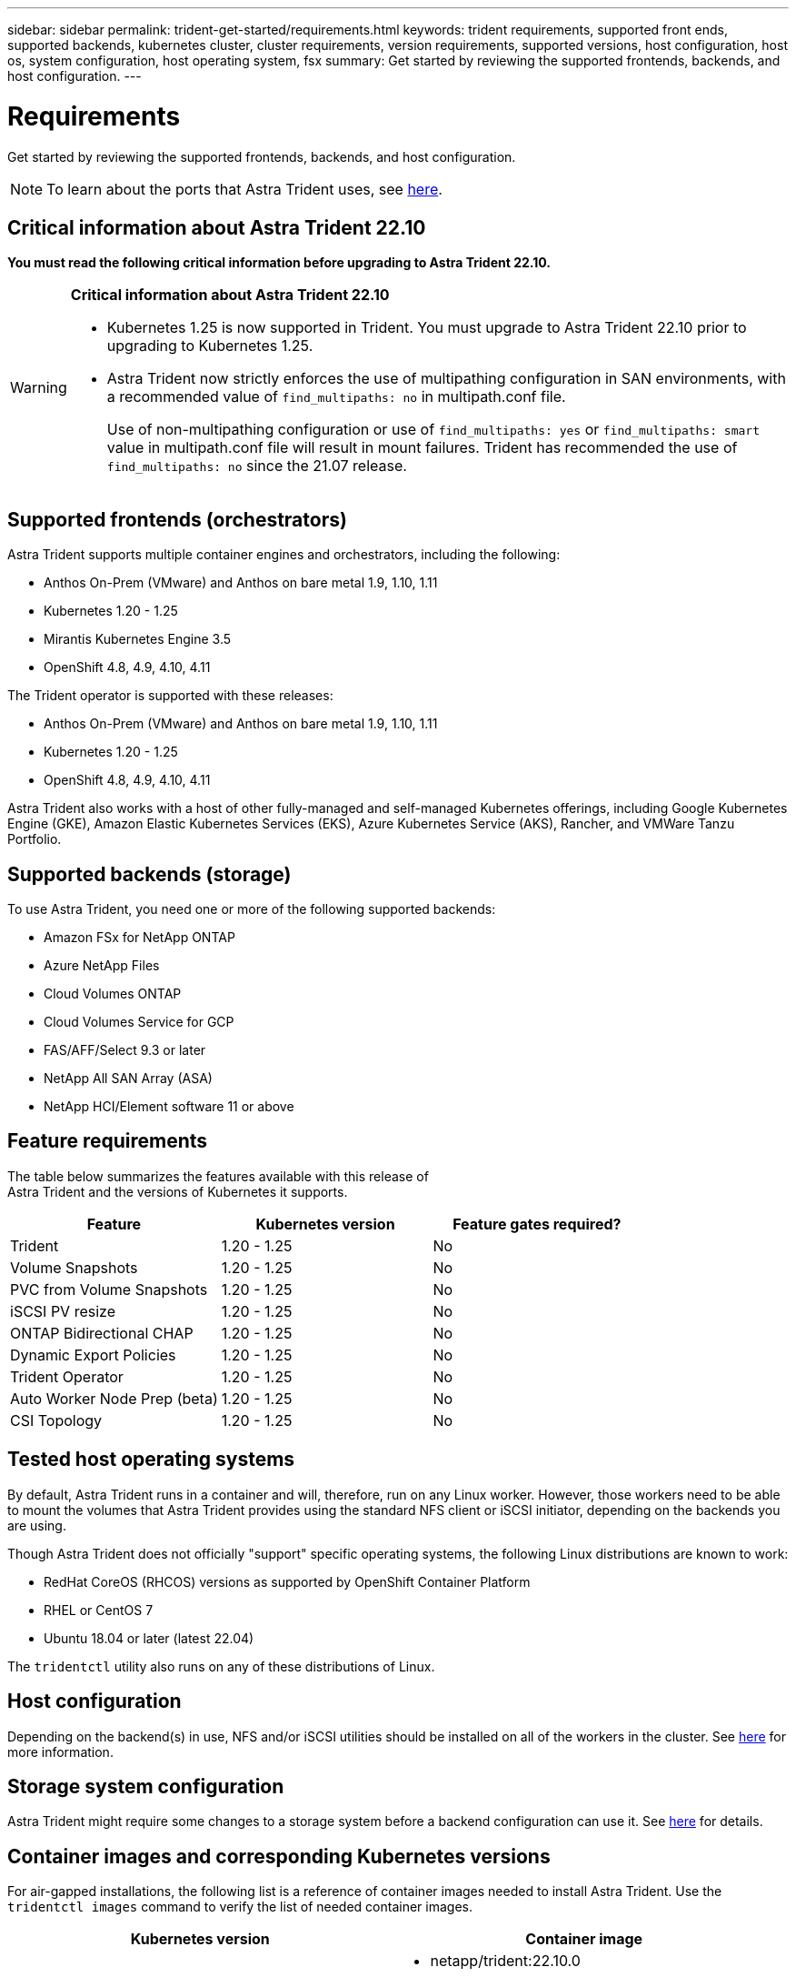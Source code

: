 ---
sidebar: sidebar
permalink: trident-get-started/requirements.html
keywords: trident requirements, supported front ends, supported backends, kubernetes cluster, cluster requirements, version requirements, supported versions, host configuration, host os, system configuration, host operating system, fsx
summary: Get started by reviewing the supported frontends, backends, and host configuration.
---

= Requirements
:hardbreaks:
:icons: font
:imagesdir: ../media/

[.lead]
Get started by reviewing the supported frontends, backends, and host configuration.

NOTE: To learn about the ports that Astra Trident uses, see link:../trident-reference/trident-ports.html[here].

== Critical information about Astra Trident 22.10
*You must read the following critical information before upgrading to Astra Trident 22.10.*

[WARNING]
.*Critical information about Astra Trident 22.10*
====
* Kubernetes 1.25 is now supported in Trident. You must upgrade to Astra Trident 22.10 prior to upgrading to Kubernetes 1.25.
* Astra Trident now strictly enforces the use of multipathing configuration in SAN environments, with a recommended value of `find_multipaths: no` in multipath.conf file. 
+
Use of non-multipathing configuration or use of `find_multipaths: yes` or `find_multipaths: smart` value in multipath.conf file will result in mount failures. Trident has recommended the use of `find_multipaths: no` since the 21.07 release.
====

== Supported frontends (orchestrators)

Astra Trident supports multiple container engines and orchestrators, including the following:

* Anthos On-Prem (VMware) and Anthos on bare metal 1.9, 1.10, 1.11
* Kubernetes 1.20 - 1.25
* Mirantis Kubernetes Engine 3.5
* OpenShift 4.8, 4.9, 4.10, 4.11

The Trident operator is supported with these releases:

* Anthos On-Prem (VMware) and Anthos on bare metal 1.9, 1.10, 1.11
* Kubernetes 1.20 - 1.25
* OpenShift 4.8, 4.9, 4.10, 4.11

Astra Trident also works with a host of other fully-managed and self-managed Kubernetes offerings, including Google Kubernetes Engine (GKE), Amazon Elastic Kubernetes Services (EKS), Azure Kubernetes Service (AKS), Rancher, and VMWare Tanzu Portfolio.

== Supported backends (storage)

To use Astra Trident, you need one or more of the following supported backends:

* Amazon FSx for NetApp ONTAP
* Azure NetApp Files
* Cloud Volumes ONTAP
* Cloud Volumes Service for GCP
* FAS/AFF/Select 9.3 or later
* NetApp All SAN Array (ASA)
* NetApp HCI/Element software 11 or above

== Feature requirements

The table below summarizes the features available with this release of
Astra Trident and the versions of Kubernetes it supports.

[cols=3,options="header"]
|===
|Feature
|Kubernetes version
|Feature gates required?

|Trident

a|1.20 - 1.25
a|No

|Volume Snapshots
a|1.20 - 1.25
a|No

|PVC from Volume Snapshots
a|1.20 - 1.25
a|No

|iSCSI PV resize
a|1.20 - 1.25
a|No

|ONTAP Bidirectional CHAP
a|1.20 - 1.25
a|No

|Dynamic Export Policies
a|1.20 - 1.25
a|No

|Trident Operator
a|1.20 - 1.25
a|No

|Auto Worker Node Prep (beta)
a|1.20 - 1.25
a|No

|CSI Topology
a|1.20 - 1.25
a|No

|===

== Tested host operating systems

By default, Astra Trident runs in a container and will, therefore, run on any Linux worker. However, those workers need to be able to mount the volumes that Astra Trident provides using the standard NFS client or iSCSI initiator, depending on the backends you are using.

Though Astra Trident does not officially "support" specific operating systems, the following Linux distributions are known to work:

* RedHat CoreOS (RHCOS) versions as supported by OpenShift Container Platform
* RHEL or CentOS 7
* Ubuntu 18.04 or later (latest 22.04)

The `tridentctl` utility also runs on any of these distributions of Linux.

== Host configuration

Depending on the backend(s) in use, NFS and/or iSCSI utilities should be installed on all of the workers in the cluster. See link:../trident-use/worker-node-prep.html[here^] for more information.

== Storage system configuration

Astra Trident might require some changes to a storage system before a backend configuration can use it. See  link:../trident-use/backends.html[here^] for details.

== Container images and corresponding Kubernetes versions

For air-gapped installations, the following list is a reference of container images needed to install Astra Trident. Use the `tridentctl images` command to verify the list of needed container images.

[cols=2,options="header"]
|===
|Kubernetes version
|Container image

|v1.20.0
a|
* netapp/trident:22.10.0                      
* netapp/trident-autosupport:22.10                   
* k8s.io/sig-storage/csi-provisioner:v3.3.0           
* k8s.io/sig-storage/csi-attacher:v4.0.0              
* k8s.io/sig-storage/csi-resizer:v1.6.0               
* k8s.io/sig-storage/csi-snapshotter:v3.0.3           
* k8s.io/sig-storage/csi-node-driver-registrar:v2.5.1 
* netapp/trident-operator:22.10.0 (optional)  


|v1.21.0
a|
* netapp/trident:22.10.0                      
* netapp/trident-autosupport:22.10                   
* k8s.io/sig-storage/csi-provisioner:v3.3.0           
* k8s.io/sig-storage/csi-attacher:v4.0.0              
* k8s.io/sig-storage/csi-resizer:v1.6.0               
* k8s.io/sig-storage/csi-snapshotter:v3.0.3           
* k8s.io/sig-storage/csi-node-driver-registrar:v2.5.1 
* netapp/trident-operator:22.10.0 (optional)  

|v1.22.0
a|
* netapp/trident:22.10.0                      
* netapp/trident-autosupport:22.10                   
* k8s.io/sig-storage/csi-provisioner:v3.3.0           
* k8s.io/sig-storage/csi-attacher:v4.0.0              
* k8s.io/sig-storage/csi-resizer:v1.6.0               
* k8s.io/sig-storage/csi-snapshotter:v3.0.3           
* k8s.io/sig-storage/csi-node-driver-registrar:v2.5.1 
* netapp/trident-operator:22.10.0 (optional)  

|v1.23.0
a|
* netapp/trident:22.10.0                      
* netapp/trident-autosupport:22.10                   
* k8s.io/sig-storage/csi-provisioner:v3.3.0           
* k8s.io/sig-storage/csi-attacher:v4.0.0              
* k8s.io/sig-storage/csi-resizer:v1.6.0               
* k8s.io/sig-storage/csi-snapshotter:v3.0.3           
* k8s.io/sig-storage/csi-node-driver-registrar:v2.5.1 
* netapp/trident-operator:22.10.0 (optional)  

|v1.24.0
a|
* netapp/trident:22.10.0                      
* netapp/trident-autosupport:22.10                   
* k8s.io/sig-storage/csi-provisioner:v3.3.0           
* k8s.io/sig-storage/csi-attacher:v4.0.0              
* k8s.io/sig-storage/csi-resizer:v1.6.0               
* k8s.io/sig-storage/csi-snapshotter:v3.0.3           
* k8s.io/sig-storage/csi-node-driver-registrar:v2.5.1 
* netapp/trident-operator:22.10.0 (optional)  

|v1.25.0
a|
* netapp/trident:22.10.0                      
* netapp/trident-autosupport:22.10                   
* k8s.io/sig-storage/csi-provisioner:v3.3.0           
* k8s.io/sig-storage/csi-attacher:v4.0.0              
* k8s.io/sig-storage/csi-resizer:v1.6.0               
* k8s.io/sig-storage/csi-snapshotter:v3.0.3           
* k8s.io/sig-storage/csi-node-driver-registrar:v2.5.1 
* netapp/trident-operator:22.10.0 (optional)  

|===

NOTE: On Kubernetes version 1.20 and above, use the validated `registry.k8s.gcr.io/sig-storage/csi-snapshotter:v6.x` image only if the `v1` version is serving the `volumesnapshots.snapshot.storage.k8s.gcr.io` CRD. If the `v1beta1` version is serving the CRD with/without the `v1` version, use the validated `registry.k8s.gcr.io/sig-storage/csi-snapshotter:v3.x` image.

